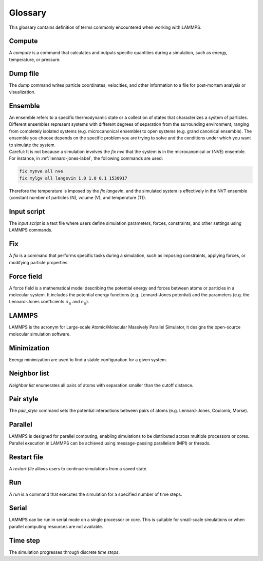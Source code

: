 .. _glossary-label:

Glossary
********

.. container:: justify

    This glossary contains definition of terms commonly encountered when working with LAMMPS. 

Compute
=======

.. container:: justify

    A *compute* is a command that calculates and outputs specific quantities during a
    simulation, such as energy, temperature, or pressure. 

Dump file
=========

.. container:: justify
    
    The *dump* command writes particle coordinates, velocities, and other
    information to a file for post-mortem analysis or visualization.

Ensemble
========

.. container:: justify

    An ensemble refers to a specific thermodynamic state or a collection
    of states that characterizes a system of particles. Different ensembles
    represent systems with different degrees of separation from the surrounding
    environment, ranging from completely isolated systems (e.g. microcanonical ensemble)
    to open systems (e.g. grand canonical ensemble). The ensemble you choose depends on the specific
    problem you are trying to solve and the conditions under which you want to simulate the system.

.. container:: justify

    Careful: It is not because a simulation involves the *fix nve* that the system
    is in the microcanonical or (NVE) ensemble. For instance, in :ref:`lennard-jones-label`,
    the following commands are used:

..  code-block:: lammps

    fix mynve all nve
    fix mylgv all langevin 1.0 1.0 0.1 1530917

.. container:: justify

    Therefore the temperature is imposed by the *fix langevin*,
    and the simulated system is effectively in the NVT ensemble
    (constant number of particles (N), volume (V), and temperature (T)).

Input script
============

.. container:: justify

    The *input script* is a text file where users define simulation parameters,
    forces, constraints, and other settings using LAMMPS commands.

Fix
===

.. container:: justify

    A *fix* is a command that performs specific tasks during a simulation,
    such as imposing constraints, applying forces, or modifying particle properties.

Force field
===========

.. container:: justify

    A force field is a mathematical model describing the potential energy and forces
    between atoms or particles in a molecular system. It includes the potential energy
    functions (e.g. Lennard-Jones potential) and the parameters (e.g. the 
    Lennard-Jones coefficients :math:`\sigma_{ij}` 
    and :math:`\epsilon_{ij}`).

LAMMPS
======

.. container:: justify

    LAMMPS is the acronym for Large-scale Atomic/Molecular Massively Parallel Simulator, it
    designs the open-source molecular simulation software.

Minimization
============

.. container:: justify

    Energy minimization are used to find a stable configuration for a given system.

Neighbor list
=============

.. container:: justify

    *Neighbor list* enumerates all pairs of atoms with separation smaller than the
    cutoff distance.

Pair style
==========

.. container:: justify

    The *pair_style* command sets the potential interactions between pairs of atoms
    (e.g. Lennard-Jones, Coulomb, Morse).

Parallel
========

.. container:: justify

    LAMMPS is designed for parallel computing, enabling simulations to be
    distributed across multiple processors or cores. Parallel execution in
    LAMMPS can be achieved using message-passing parallelism (MPI) or threads.

Restart file
============

.. container:: justify

    A *restart file* allows users to continue simulations from a saved state.

Run
===

.. container:: justify

    A *run* is a command that executes the simulation for a specified number of time steps.

Serial
======

.. container:: justify

    LAMMPS can be run in serial mode on a single processor or core. This is suitable for
    small-scale simulations or when parallel computing resources are not available.

Time step
=========

.. container:: justify

    The simulation progresses through discrete *time steps*.